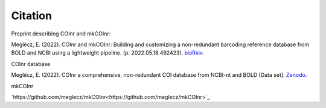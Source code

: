 Citation
=========================

Preprint describing COInr and mkCOInr:

Meglécz, E. (2022). COInr and mkCOInr: Building and customizing a non-redundant barcoding reference database from BOLD and NCBI using a lightweight pipeline. (p. 2022.05.18.492423). `bioRxiv. <https://doi.org/10.1101/2022.05.18.492423>`_

COInr database

Meglécz, E. (2022). COInr a comprehensive, non-redundant COI database from NCBI-nt and BOLD [Data set]. `Zenodo. <https://doi.org/10.5281/zenodo.6555985>`_

mkCOInr

`https://github.com/meglecz/mkCOInr<https://github.com/meglecz/mkCOInr>`_
